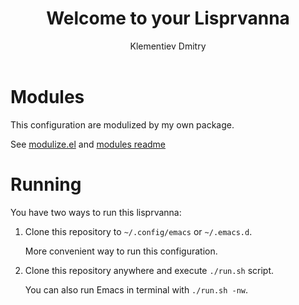 #+title: Welcome to your Lisprvanna
#+author: Klementiev Dmitry
#+email: klementievd08@yandex.ru

* Modules

This configuration are modulized by my own package.

See [[file:lisp/modulize.el][modulize.el]] and [[file:modules/README.org][modules readme]]

* Running

You have two ways to run this lisprvanna:

1. Clone this repository to =~/.config/emacs= or =~/.emacs.d=.

   More convenient way to run this configuration.

2. Clone this repository anywhere and execute ~./run.sh~ script.

   You can also run Emacs in terminal with ~./run.sh -nw~.
